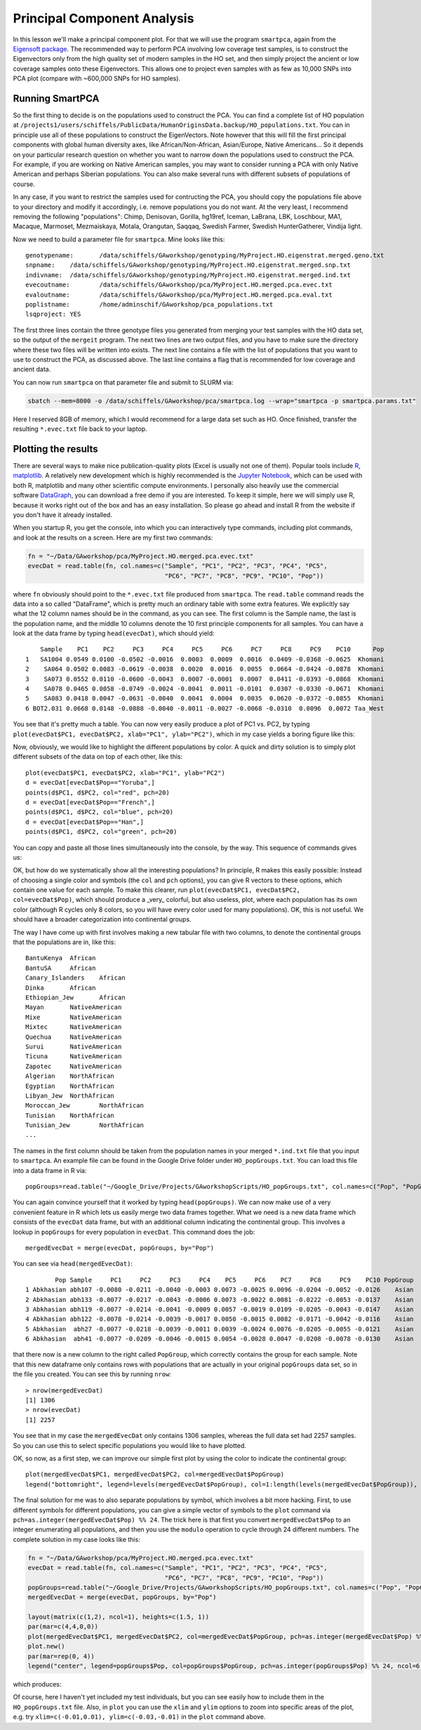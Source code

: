 .. _pca:

Principal Component Analysis
============================

In this lesson we'll make a principal component plot. For that we will use the program ``smartpca``, again from the `Eigensoft package <https://data.broadinstitute.org/alkesgroup/EIGENSOFT/>`_. The recommended way to perform PCA involving low coverage test samples, is to construct the Eigenvectors only from the high quality set of modern samples in the HO set, and then simply project the ancient or low coverage samples onto these Eigenvectors. This allows one to project even samples with as few as 10,000 SNPs into PCA plot (compare with ~600,000 SNPs for HO samples).

Running SmartPCA
----------------

So the first thing to decide is on the populations used to construct the PCA. You can find a complete list of HO population at ``/projects1/users/schiffels/PublicData/HumanOriginsData.backup/HO_populations.txt``. You can in principle use all of these populations to construct the EigenVectors. Note however that this will fill the first principal components with global human diversity axes, like African/Non-African, Asian/Europe, Native Americans... So it depends on your particular research question on whether you want to narrow down the populations used to construct the PCA. For example, if you are working on Native American samples, you may want to consider running a PCA with only Native American and perhaps Siberian populations. You can also make several runs with different subsets of populations of course.

In any case, if you want to restrict the samples used for contructing the PCA, you should copy the populations file above to your directory and modify it accordingly, i.e. remove populations you do not want. At the very least, I recommend removing the following "populations": Chimp, Denisovan, Gorilla, hg19ref, Iceman, LaBrana, LBK, Loschbour, MA1, Macaque, Marmoset, Mezmaiskaya, Motala, Orangutan, Saqqaq, Swedish Farmer, Swedish HunterGatherer, Vindija light.

Now we need to build a parameter file for ``smartpca``. Mine looks like this::

    genotypename:	/data/schiffels/GAworkshop/genotyping/MyProject.HO.eigenstrat.merged.geno.txt
    snpname:	/data/schiffels/GAworkshop/genotyping/MyProject.HO.eigenstrat.merged.snp.txt
    indivname:	/data/schiffels/GAworkshop/genotyping/MyProject.HO.eigenstrat.merged.ind.txt
    evecoutname:	/data/schiffels/GAworkshop/pca/MyProject.HO.merged.pca.evec.txt
    evaloutname:	/data/schiffels/GAworkshop/pca/MyProject.HO.merged.pca.eval.txt
    poplistname:	/home/adminschif/GAworkshop/pca_populations.txt
    lsqproject:	YES

The first three lines contain the three genotype files you generated from merging your test samples with the HO data set, so the output of the ``mergeit`` program. The next two lines are two output files, and you have to make sure the directory where these two files will be written into exists. The next line contains a file with the list of populations that you want to use to construct the PCA, as discussed above. The last line contains a flag that is recommended for low coverage and ancient data.

You can now run ``smartpca`` on that parameter file and submit to SLURM via:

.. code-block:: bash

    sbatch --mem=8000 -o /data/schiffels/GAworkshop/pca/smartpca.log --wrap="smartpca -p smartpca.params.txt"

Here I reserved 8GB of memory, which I would recommend for a large data set such as HO. Once finished, transfer the resulting ``*.evec.txt`` file back to your laptop.

Plotting the results
--------------------

There are several ways to make nice publication-quality plots (Excel is usually not one of them). Popular tools include `R <https://www.r-project.org>`_, `matplotlib <http://matplotlib.org>`_. A relatively new development which is highly recommended is the `Jupyter Notebook <http://jupyter.org>`_, which can be used with both R, matplotlib and many other scientific compute environments. I personally also heavily use the commercial software `DataGraph <http://www.visualdatatools.com/DataGraph/>`_, you can download a free demo if you are interested. To keep it simple, here we will simply use R, because it works right out of the box and has an easy installation. So please go ahead and install R from the website if you don't have it already installed.

When you startup R, you get the console, into which you can interactively type commands, including plot commands, and look at the results on a screen. Here are my first two commands:

.. code-block:: bash

    fn = "~/Data/GAworkshop/pca/MyProject.HO.merged.pca.evec.txt"
    evecDat = read.table(fn, col.names=c("Sample", "PC1", "PC2", "PC3", "PC4", "PC5",
                                         "PC6", "PC7", "PC8", "PC9", "PC10", "Pop"))

where ``fn`` obviously should point to the ``*.evec.txt`` file produced from ``smartpca``. The ``read.table`` command reads the data into a so called "DataFrame", which is pretty much an ordinary table with some extra features. We explicitly say what the 12 column names should be in the command, as you can see. The first column is the Sample name, the last is the population name, and the middle 10 columns denote the 10 first principle components for all samples. You can have a look at the data frame by typing ``head(evecDat)``, which should yield::

        Sample    PC1    PC2     PC3     PC4     PC5     PC6     PC7     PC8     PC9    PC10      Pop
    1   SA1004 0.0549 0.0100 -0.0502 -0.0016  0.0003  0.0009  0.0016  0.0409 -0.0368 -0.0625  Khomani
    2    SA064 0.0502 0.0083 -0.0619 -0.0038  0.0020  0.0016  0.0055  0.0664 -0.0424 -0.0878  Khomani
    3    SA073 0.0552 0.0110 -0.0600 -0.0043  0.0007 -0.0001  0.0007  0.0411 -0.0393 -0.0868  Khomani
    4    SA078 0.0465 0.0058 -0.0749 -0.0024 -0.0041  0.0011 -0.0101  0.0307 -0.0330 -0.0671  Khomani
    5    SA083 0.0418 0.0047 -0.0631 -0.0040  0.0041  0.0004  0.0035  0.0620 -0.0372 -0.0855  Khomani
    6 BOT2.031 0.0668 0.0148 -0.0888 -0.0040 -0.0011 -0.0027 -0.0068 -0.0310  0.0096  0.0072 Taa_West

You see that it's pretty much a table. You can now very easily produce a plot of PC1 vs. PC2, by typing ``plot(evecDat$PC1, evecDat$PC2, xlab="PC1", ylab="PC2")``, which in my case yields a boring figure like this:

.. image:: pca_simple.png
   :width: 500px
   :height: 500px
   :align: center

Now, obviously, we would like to highlight the different populations by color. A quick and dirty solution is to simply plot different subsets of the data on top of each other, like this::

    plot(evecDat$PC1, evecDat$PC2, xlab="PC1", ylab="PC2")
    d = evecDat[evecDat$Pop=="Yoruba",]
    points(d$PC1, d$PC2, col="red", pch=20)
    d = evecDat[evecDat$Pop=="French",]
    points(d$PC1, d$PC2, col="blue", pch=20)
    d = evecDat[evecDat$Pop=="Han",]
    points(d$PC1, d$PC2, col="green", pch=20)

You can copy and paste all those lines simultaneously into the console, by the way. This sequence of commands gives us:

.. image:: pcaWithSomeColor.png
   :width: 500px
   :height: 500px
   :align: center

OK, but how do we systematically show all the interesting populations? In principle, R makes this easily possible: Instead of choosing a single color and symbols (the ``col`` and ``pch`` options), you can give R vectors to these options, which contain one value for each sample. To make this clearer, run ``plot(evecDat$PC1, evecDat$PC2, col=evecDat$Pop)``, which should produce a _very_ colorful, but also useless, plot, where each population has its own color (although R cycles only 8 colors, so you will have every color used for many populations). OK, this is not useful. We should have a broader categorization into continental groups.

The way I have come up with first involves making a new tabular file with two columns, to denote the continental groups that the populations are in, like this::

    BantuKenya	African
    BantuSA	African
    Canary_Islanders	African
    Dinka	African
    Ethiopian_Jew	African
    Mayan	NativeAmerican
    Mixe	NativeAmerican
    Mixtec	NativeAmerican
    Quechua	NativeAmerican
    Surui	NativeAmerican
    Ticuna	NativeAmerican
    Zapotec	NativeAmerican
    Algerian	NorthAfrican
    Egyptian	NorthAfrican
    Libyan_Jew	NorthAfrican
    Moroccan_Jew	NorthAfrican
    Tunisian	NorthAfrican
    Tunisian_Jew	NorthAfrican
    ...

The names in the first column should be taken from the population names in your merged ``*.ind.txt`` file that you input to ``smartpca``. An example file can be found in the Google Drive folder under ``HO_popGroups.txt``. You can load this file into a data frame in R via::

    popGroups=read.table("~/Google_Drive/Projects/GAworkshopScripts/HO_popGroups.txt", col.names=c("Pop", "PopGroup"))

You can again convince yourself that it worked by typing ``head(popGroups)``. We can now make use of a very convenient feature in R which lets us easily merge two data frames together. What we need is a new data frame which consists of the ``evecDat`` data frame, but with an additional column indicating the continental group. This involves a lookup in ``popGroups`` for every population in ``evecDat``. This command does the job::

    mergedEvecDat = merge(evecDat, popGroups, by="Pop")

You can see via ``head(mergedEvecDat)``::

            Pop Sample     PC1     PC2     PC3     PC4    PC5     PC6    PC7     PC8     PC9    PC10 PopGroup
    1 Abkhasian abh107 -0.0080 -0.0211 -0.0040 -0.0003 0.0073 -0.0025 0.0096 -0.0204 -0.0052 -0.0126    Asian
    2 Abkhasian abh133 -0.0077 -0.0217 -0.0043 -0.0006 0.0073 -0.0022 0.0081 -0.0222 -0.0053 -0.0137    Asian
    3 Abkhasian abh119 -0.0077 -0.0214 -0.0041 -0.0009 0.0057 -0.0019 0.0109 -0.0205 -0.0043 -0.0147    Asian
    4 Abkhasian abh122 -0.0078 -0.0214 -0.0039 -0.0017 0.0050 -0.0015 0.0082 -0.0171 -0.0042 -0.0116    Asian
    5 Abkhasian  abh27 -0.0077 -0.0218 -0.0039 -0.0011 0.0039 -0.0024 0.0076 -0.0205 -0.0055 -0.0121    Asian
    6 Abkhasian  abh41 -0.0077 -0.0209 -0.0046 -0.0015 0.0054 -0.0028 0.0047 -0.0208 -0.0078 -0.0130    Asian

that there now is a new column to the right called ``PopGroup``, which correctly contains the group for each sample. Note that this new dataframe only contains rows with populations that are actually in your original ``popGroups`` data set, so in the file you created. You can see this by running ``nrow``::

    > nrow(mergedEvecDat)
    [1] 1306
    > nrow(evecDat)
    [1] 2257

You see that in my case the ``mergedEvecDat`` only contains 1306 samples, whereas the full data set had 2257 samples. So you can use this to select specific populations you would like to have plotted.

OK, so now, as a first step, we can improve our simple first plot by using the color to indicate the continental group::

    plot(mergedEvecDat$PC1, mergedEvecDat$PC2, col=mergedEvecDat$PopGroup)
    legend("bottomright", legend=levels(mergedEvecDat$PopGroup), col=1:length(levels(mergedEvecDat$PopGroup)), pch=20)

.. image:: pcaWithPopGroupColor.png
    :width: 500px
    :height: 500px
    :align: center

The final solution for me was to also separate populations by symbol, which involves a bit more hacking. First, to use different symbols for different populations, you can give a simple vector of symbols to the ``plot`` command via ``pch=as.integer(mergedEvecDat$Pop) %% 24``. The trick here is that first you convert ``mergedEvecDat$Pop`` to an integer enumerating all populations, and then you use the ``modulo`` operation to cycle through 24 different numbers. The complete solution in my case looks like this:

.. code-block:: R

    fn = "~/Data/GAworkshop/pca/MyProject.HO.merged.pca.evec.txt"
    evecDat = read.table(fn, col.names=c("Sample", "PC1", "PC2", "PC3", "PC4", "PC5",
                                         "PC6", "PC7", "PC8", "PC9", "PC10", "Pop"))
    popGroups=read.table("~/Google_Drive/Projects/GAworkshopScripts/HO_popGroups.txt", col.names=c("Pop", "PopGroup"))
    mergedEvecDat = merge(evecDat, popGroups, by="Pop")

    layout(matrix(c(1,2), ncol=1), heights=c(1.5, 1))
    par(mar=c(4,4,0,0))
    plot(mergedEvecDat$PC1, mergedEvecDat$PC2, col=mergedEvecDat$PopGroup, pch=as.integer(mergedEvecDat$Pop) %% 24, cex=0.6, cex.axis=0.6, cex.lab=0.6, xlab="PC1", ylab="PC2")
    plot.new()
    par(mar=rep(0, 4))
    legend("center", legend=popGroups$Pop, col=popGroups$PopGroup, pch=as.integer(popGroups$Pop) %% 24, ncol=6, cex=0.6)

which produces:

.. image:: fullPCA.png
    :width: 500px
    :height: 500px
    :align: center


Of course, here I haven't yet included my test individuals, but you can see easily how to include them in the ``HO_popGroups.txt`` file. Also, in ``plot`` you can use the ``xlim`` and ``ylim`` options to zoom into specific areas of the plot, e.g. try ``xlim=c(-0.01,0.01), ylim=c(-0.03,-0.01)`` in the ``plot`` command above.
